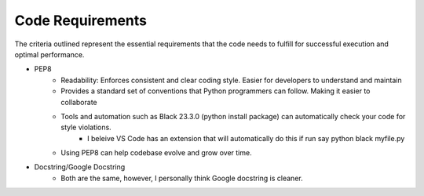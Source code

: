 Code Requirements
=================

The criteria outlined represent the essential requirements that the code needs to fulfill for successful execution and optimal performance.

.. code-block:: python
    :linenos:

    pip install pep8
    pip install --upgrade pep8

.. code-block:: python
    :linenos:

    # Example following PEP8 style guide
    def calculate_avg(numbers):
        # use Descriptive variable names
        total = sum(numbers)
        count = len(numbers)

        # Spaces in between symbols. Ex: >, <, >=, # etc...
        if count > 0:
            #Caculate average if there are elements in the list
            average = total / count
            return average
        else:
            #return None if the list is empty
            return None

* PEP8
    * Readability: Enforces consistent and clear coding style. Easier for developers to understand and maintain
    * Provides a standard set of conventions that Python programmers can follow. Making it easier to collaborate
    * Tools and automation such as Black 23.3.0 (python install package) can automatically check your code for style violations.
        * I beleive VS Code has an extension that will automatically do this if run say python black myfile.py
    * Using PEP8 can help codebase evolve and grow over time.
* Docstring/Google Docstring
    * Both are the same, however, I personally think Google docstring is cleaner.

.. code-block:: python
    :linenos:

    # This is Docstring
    """
    Return the difference in days between the current date and game release date.

    Parameter
    ---------
    date : str
        Release date in string format.

    Returns
    -------
    int64
        Integer difference in days.
    """

.. code-block:: python
    :linenos:

     # Google docstring
     """Return the difference in days between the current date and game release date.

    Args:
        date (str): Release date in string format.

    Returns:
        int64: Integer difference in days.
    """